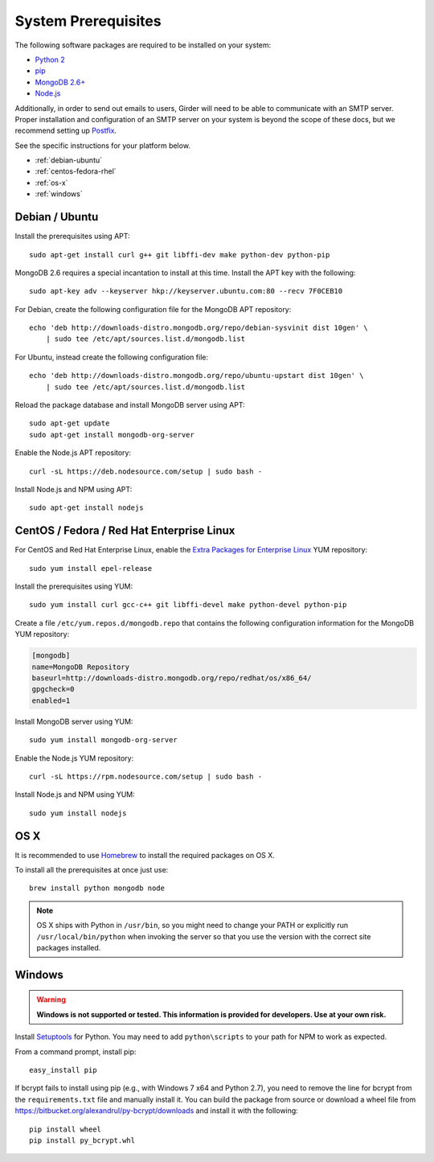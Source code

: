 System Prerequisites
====================

The following software packages are required to be installed on your system:

* `Python 2 <https://www.python.org>`_
* `pip <https://pypi.python.org/pypi/pi>`_
* `MongoDB 2.6+ <http://www.mongodb.org/>`_
* `Node.js <http://nodejs.org/>`_

Additionally, in order to send out emails to users, Girder will need to be able
to communicate with an SMTP server. Proper installation and configuration of
an SMTP server on your system is beyond the scope of these docs, but we
recommend setting up `Postfix <http://www.postfix.org/documentation.html>`_.

See the specific instructions for your platform below.

* :ref:`debian-ubuntu`
* :ref:`centos-fedora-rhel`
* :ref:`os-x`
* :ref:`windows`

.. _debian-ubuntu:

Debian / Ubuntu
---------------

Install the prerequisites using APT: ::

    sudo apt-get install curl g++ git libffi-dev make python-dev python-pip

MongoDB 2.6 requires a special incantation to install at this time. Install
the APT key with the following: ::

    sudo apt-key adv --keyserver hkp://keyserver.ubuntu.com:80 --recv 7F0CEB10

For Debian, create the following configuration file for the MongoDB APT repository: ::

    echo 'deb http://downloads-distro.mongodb.org/repo/debian-sysvinit dist 10gen' \
        | sudo tee /etc/apt/sources.list.d/mongodb.list

For Ubuntu, instead create the following configuration file: ::

    echo 'deb http://downloads-distro.mongodb.org/repo/ubuntu-upstart dist 10gen' \
        | sudo tee /etc/apt/sources.list.d/mongodb.list

Reload the package database and install MongoDB server using APT: ::

    sudo apt-get update
    sudo apt-get install mongodb-org-server

Enable the Node.js APT repository: ::

    curl -sL https://deb.nodesource.com/setup | sudo bash -

Install Node.js and NPM using APT: ::

    sudo apt-get install nodejs

.. _centos-fedora-rhel:

CentOS / Fedora / Red Hat Enterprise Linux
------------------------------------------

For CentOS and Red Hat Enterprise Linux, enable the
`Extra Packages for Enterprise Linux <https://fedoraproject.org/wiki/EPEL>`_
YUM repository: ::

   sudo yum install epel-release

Install the prerequisites using YUM: ::

   sudo yum install curl gcc-c++ git libffi-devel make python-devel python-pip

Create a file ``/etc/yum.repos.d/mongodb.repo`` that contains the following
configuration information for the MongoDB YUM repository:

.. code-block:: cfg

    [mongodb]
    name=MongoDB Repository
    baseurl=http://downloads-distro.mongodb.org/repo/redhat/os/x86_64/
    gpgcheck=0
    enabled=1

Install MongoDB server using YUM: ::

    sudo yum install mongodb-org-server

Enable the Node.js YUM repository: ::

    curl -sL https://rpm.nodesource.com/setup | sudo bash -

Install Node.js and NPM using YUM: ::

    sudo yum install nodejs

.. _os-x:

OS X
----

It is recommended to use `Homebrew <http://brew.sh/>`_ to install the required
packages on OS X.

To install all the prerequisites at once just use: ::

    brew install python mongodb node

.. note:: OS X ships with Python in ``/usr/bin``, so you might need to change your
   PATH or explicitly run ``/usr/local/bin/python`` when invoking the server so
   that you use the version with the correct site packages installed.

.. _windows:

Windows
-------

.. warning:: **Windows is not supported or tested. This information is
   provided for developers. Use at your own risk.**

Install `Setuptools <https://pypi.python.org/pypi/setuptools>`_ for Python.
You may need to add ``python\scripts`` to your path for NPM to work as
expected.

From a command prompt, install pip: ::

    easy_install pip

If bcrypt fails to install using pip (e.g., with Windows 7 x64 and Python
2.7), you need to remove the line for bcrypt from the ``requirements.txt``
file and manually install it. You can build the package from source or
download a wheel file from
`<https://bitbucket.org/alexandrul/py-bcrypt/downloads>`_ and install it
with the following: ::

    pip install wheel
    pip install py_bcrypt.whl
